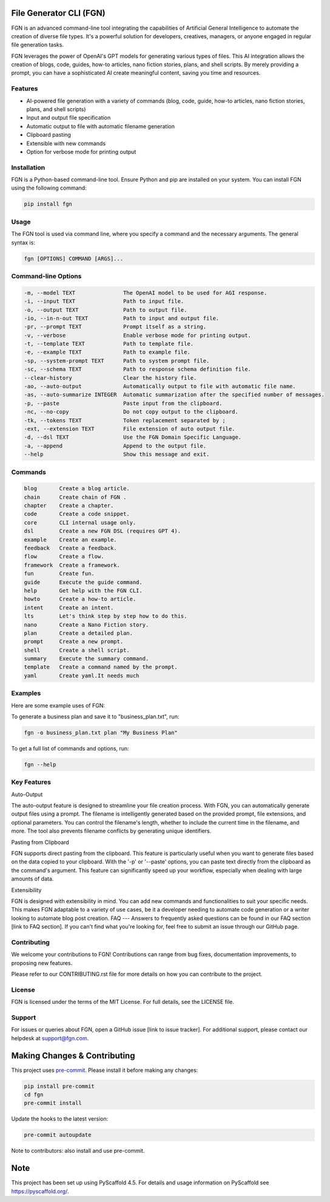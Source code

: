 File Generator CLI (FGN)
=========================

FGN is an advanced command-line tool integrating the capabilities of Artificial General Intelligence to automate the creation of diverse file types. It's a powerful solution for developers, creatives, managers, or anyone engaged in regular file generation tasks.

FGN leverages the power of OpenAI's GPT models for generating various types of files. This AI integration allows the creation of blogs, code, guides, how-to articles, nano fiction stories, plans, and shell scripts. By merely providing a prompt, you can have a sophisticated AI create meaningful content, saving you time and resources.

Features
--------
- AI-powered file generation with a variety of commands (blog, code, guide, how-to articles, nano fiction stories, plans, and shell scripts)
- Input and output file specification
- Automatic output to file with automatic filename generation
- Clipboard pasting
- Extensible with new commands
- Option for verbose mode for printing output

Installation
------------
FGN is a Python-based command-line tool. Ensure Python and pip are installed on your system. You can install FGN using the following command:

.. code-block:: bash

    pip install fgn

Usage
-----
The FGN tool is used via command line, where you specify a command and the necessary arguments. The general syntax is:

.. code-block:: bash

    fgn [OPTIONS] COMMAND [ARGS]...

Command-line Options
--------------------

.. code-block:: bash

    -m, --model TEXT               The OpenAI model to be used for AGI response.
    -i, --input TEXT               Path to input file.
    -o, --output TEXT              Path to output file.
    -io, --in-n-out TEXT           Path to input and output file.
    -pr, --prompt TEXT             Prompt itself as a string.
    -v, --verbose                  Enable verbose mode for printing output.
    -t, --template TEXT            Path to template file.
    -e, --example TEXT             Path to example file.
    -sp, --system-prompt TEXT      Path to system prompt file.
    -sc, --schema TEXT             Path to response schema definition file.
    --clear-history                Clear the history file.
    -ao, --auto-output             Automatically output to file with automatic file name.
    -as, --auto-summarize INTEGER  Automatic summarization after the specified number of messages.
    -p, --paste                    Paste input from the clipboard.
    -nc, --no-copy                 Do not copy output to the clipboard.
    -tk, --tokens TEXT             Token replacement separated by ;
    -ext, --extension TEXT         File extension of auto output file.
    -d, --dsl TEXT                 Use the FGN Domain Specific Language.
    -a, --append                   Append to the output file.
    --help                         Show this message and exit.

Commands
--------

.. code-block:: bash

    blog       Create a blog article.
    chain      Create chain of FGN .
    chapter    Create a chapter.
    code       Create a code snippet.
    core       CLI internal usage only.
    dsl        Create a new FGN DSL (requires GPT 4).
    example    Create an example.
    feedback   Create a feedback.
    flow       Create a flow.
    framework  Create a framework.
    fun        Create fun.
    guide      Execute the guide command.
    help       Get help with the FGN CLI.
    howto      Create a how-to article.
    intent     Create an intent.
    lts        Let's think step by step how to do this.
    nano       Create a Nano Fiction story.
    plan       Create a detailed plan.
    prompt     Create a new prompt.
    shell      Create a shell script.
    summary    Execute the summary command.
    template   Create a command named by the prompt.
    yaml       Create yaml.It needs much

Examples
--------
Here are some example uses of FGN:

To generate a business plan and save it to "business_plan.txt", run:

.. code-block:: bash

    fgn -o business_plan.txt plan "My Business Plan"

To get a full list of commands and options, run:

.. code-block:: bash

    fgn --help

Key Features
------------
Auto-Output

The auto-output feature is designed to streamline your file creation process. With FGN, you can automatically generate output files using a prompt. The filename is intelligently generated based on the provided prompt, file extensions, and optional parameters. You can control the filename's length, whether to include the current time in the filename, and more. The tool also prevents filename conflicts by generating unique identifiers.

Pasting from Clipboard

FGN supports direct pasting from the clipboard. This feature is particularly useful when you want to generate files based on the data copied to your clipboard. With the '-p' or '--paste' options, you can paste text directly from the clipboard as the command's argument. This feature can significantly speed up your workflow, especially when dealing with large amounts of data.

Extensibility

FGN is designed with extensibility in mind. You can add new commands and functionalities to suit your specific needs. This makes FGN adaptable to a variety of use cases, be it a developer needing to automate code generation or a writer looking to automate blog post creation.
FAQ
---
Answers to frequently asked questions can be found in our FAQ section [link to FAQ section]. If you can't find what you're looking for, feel free to submit an issue through our GitHub page.

Contributing
------------
We welcome your contributions to FGN! Contributions can range from bug fixes, documentation improvements, to proposing new features.

Please refer to our CONTRIBUTING.rst file for more details on how you can contribute to the project.

License
-------
FGN is licensed under the terms of the MIT License. For full details, see the LICENSE file.

Support
-------
For issues or queries about FGN, open a GitHub issue [link to issue tracker]. For additional support, please contact our helpdesk at support@fgn.com.

Making Changes & Contributing
=============================
This project uses `pre-commit`_. Please install it before making any changes:

.. code-block:: bash

    pip install pre-commit
    cd fgn
    pre-commit install

Update the hooks to the latest version:

.. code-block:: bash

    pre-commit autoupdate

Note to contributors: also install and use pre-commit.

.. _pre-commit: https://pre-commit.com/

Note
====
This project has been set up using PyScaffold 4.5. For details and usage information on PyScaffold see https://pyscaffold.org/.

